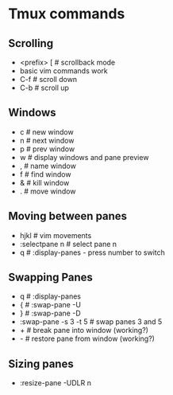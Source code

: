 * Tmux commands
** Scrolling
   - <prefix> [   # scrollback mode
   - basic vim commands work
   - C-f          # scroll down
   - C-b          # scroll up
** Windows
   - c        # new window
   - n        # next window
   - p        # prev window
   - w        # display windows and pane preview
   - ,        # name window
   - f        # find window
   - &        # kill window
   - .        # move window
** Moving between panes
   - hjkl           # vim movements
   - :selectpane n  # select pane n
   - q              # :display-panes - press number to switch
** Swapping Panes
   - q              # :display-panes
   - {              # :swap-pane -U
   - }              # :swap-pane -D
   - :swap-pane -s 3 -t 5  # swap panes 3 and 5
   - +              # break pane into window (working?)
   - -              # restore pane from window (working?)
** Sizing panes
   - :resize-pane -UDLR n
